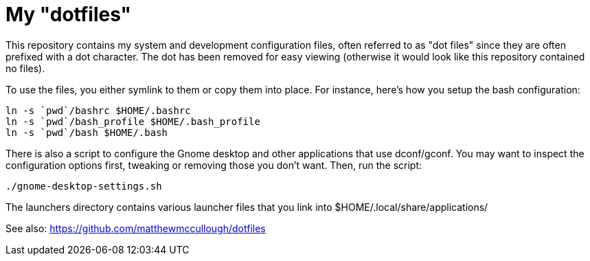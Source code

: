 = My "dotfiles"

This repository contains my system and development configuration files, often referred to as "dot files" since they are often prefixed with a dot character.
The dot has been removed for easy viewing (otherwise it would look like this repository contained no files).

To use the files, you either symlink to them or copy them into place.
For instance, here's how you setup the bash configuration:

 ln -s `pwd`/bashrc $HOME/.bashrc
 ln -s `pwd`/bash_profile $HOME/.bash_profile
 ln -s `pwd`/bash $HOME/.bash
    
There is also a script to configure the Gnome desktop and other applications that use dconf/gconf.
You may want to inspect the configuration options first, tweaking or removing those you don't want.
Then, run the script:

 ./gnome-desktop-settings.sh

The launchers directory contains various launcher files that you link into $HOME/.local/share/applications/

See also: https://github.com/matthewmccullough/dotfiles
